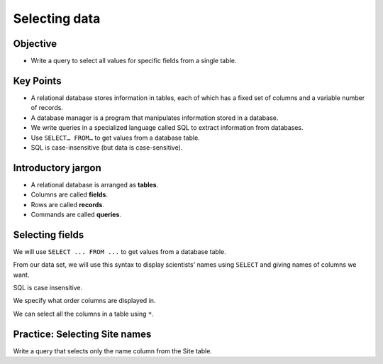 Selecting data
==============

Objective
---------

-  Write a query to select all values 
   for specific fields from a single table.

.. raw:: html

   <div style="max-width:960px"><div style="position:relative;padding-bottom:56.25%"><iframe id="kaltura_player" src="https://cdnapisec.kaltura.com/p/4297403/sp/429740300/embedIframeJs/uiconf_id/48867372/partner_id/4297403?iframeembed=true&playerId=kaltura_player&entry_id=1_bqy4lblf&flashvars[streamerType]=auto&amp;flashvars[localizationCode]=en&amp;flashvars[sideBarContainer.plugin]=true&amp;flashvars[sideBarContainer.position]=left&amp;flashvars[sideBarContainer.clickToClose]=true&amp;flashvars[chapters.plugin]=true&amp;flashvars[chapters.layout]=vertical&amp;flashvars[chapters.thumbnailRotator]=false&amp;flashvars[streamSelector.plugin]=true&amp;flashvars[EmbedPlayer.SpinnerTarget]=videoHolder&amp;flashvars[dualScreen.plugin]=true&amp;flashvars[hotspots.plugin]=1&amp;flashvars[Kaltura.addCrossoriginToIframe]=true&amp;&wid=1_89mvjx0z" width="960" height="540" allowfullscreen webkitallowfullscreen mozAllowFullScreen allow="autoplay *; fullscreen *; encrypted-media *" sandbox="allow-downloads allow-forms allow-same-origin allow-scripts allow-top-navigation allow-pointer-lock allow-popups allow-modals allow-orientation-lock allow-popups-to-escape-sandbox allow-presentation allow-top-navigation-by-user-activation" frameborder="0" title="SQL1_SelectingData" style="position:absolute;top:0;left:0;width:100%;height:100%;border:0"></iframe></div></div>

Key Points
----------

-  A relational database stores information in tables, each of 
   which has a fixed set of columns and a variable number of records.
-  A database manager is a program that manipulates information stored 
   in a database.
-  We write queries in a specialized language called SQL to extract 
   information from databases.
-  Use ``SELECT… FROM…`` to get values from a database table.
-  SQL is case-insensitive (but data is case-sensitive).

Introductory jargon
-------------------

-  A relational database is arranged as **tables**.
-  Columns are called **fields**.
-  Rows are called **records**.
-  Commands are called **queries**.

Selecting fields
----------------

We will use ``SELECT ... FROM ...`` to get values from a database table.

From our data set, we will use this syntax to display scientists' names 
using ``SELECT`` and giving names of columns we want.

.. tab:: SQL

   .. code:: sql

      SELECT family, personal FROM Person;

.. tab:: Output

   .. code:: none

      family    personal 
      --------  ---------
      Dyer      William  
      Pabodie   Frank    
      Lake      Anderson 
      Roerich   Valentina
      Danforth  Frank 

SQL is case insensitive.

.. tab:: SQL

   .. code:: sql

      SeleCT family, PERSONAL from person;

.. tab:: Output

   .. code:: none

      id        id        id      
      --------  --------  --------
      dyer      dyer      dyer    
      pb        pb        pb      
      lake      lake      lake    
      roe       roe       roe     
      danforth  danforth  danforth

We specify what order columns are displayed in.

.. tab:: SQL

   .. code:: sql

      SELECT id, id, id FROM Person;

.. tab:: Output

   .. code:: none

      id        id        id      
      --------  --------  --------
      dyer      dyer      dyer    
      pb        pb        pb      
      lake      lake      lake    
      roe       roe       roe     
      danforth  danforth  danforth

We can select all the columns in a table using ``*``. 

.. tab:: SQL

   .. code:: sql

      SELECT * FROM Person;

.. tab:: Output

   .. code:: none

      id        personal   family  
      --------  ---------  --------
      dyer      William    Dyer    
      pb        Frank      Pabodie 
      lake      Anderson   Lake    
      roe       Valentina  Roerich 
      danforth  Frank      Danforth

Practice: Selecting Site names
------------------------------

Write a query that selects only the name column from the Site table.

.. collapse:: Solution

   .. container::

      .. tab:: SQL

         .. code:: sql

            SELECT name FROM Site;
      
      .. tab:: Output

         .. code:: none

            name 
            -----
            DR-1 
            DR-3 
            MSK-4